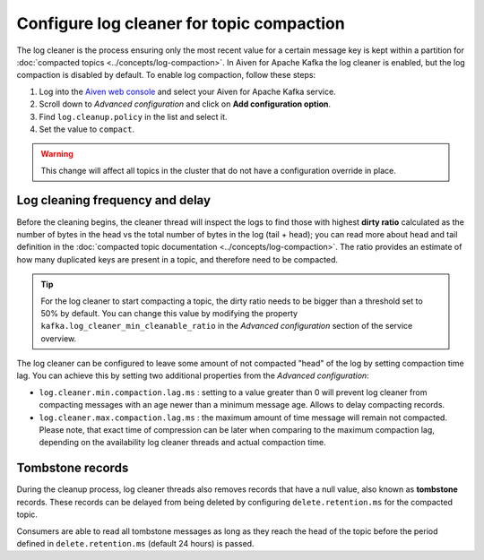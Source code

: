 Configure log cleaner for topic compaction
==========================================

The log cleaner is the process ensuring only the most recent value for a certain message key is kept within a partition for :doc:`compacted topics <../concepts/log-compaction>`.  In Aiven for Apache Kafka the log cleaner is enabled, but the log compaction is disabled by default. To enable log compaction, follow these steps:

#. Log into the `Aiven web console <https://console.aiven.io/>`_ and select your Aiven for Apache Kafka service.
#. Scroll down to *Advanced configuration* and click on **Add configuration option**.
#. Find ``log.cleanup.policy`` in the list and select it.
#. Set the value to ``compact``.

.. warning:: This change will affect all topics in the cluster that do not have a configuration override in place.

Log cleaning frequency and delay
~~~~~~~~~~~~~~~~~~~~~~~~~~~~~~~~~

Before the cleaning begins, the cleaner thread will inspect the logs to find those with highest **dirty ratio** calculated as the number of bytes in the head vs the total number of bytes in the log (tail + head); you can read more about head and tail definition in the :doc:`compacted topic documentation <../concepts/log-compaction>`. The ratio provides an estimate of how many duplicated keys are present in a topic, and therefore need to be compacted.

.. Tip::

    For the log cleaner to start compacting a topic, the dirty ratio needs to be bigger than a threshold set to 50% by default. You can change this value by modifying the property ``kafka.log_cleaner_min_cleanable_ratio`` in the *Advanced configuration* section of the service overview.

The log cleaner can be configured to leave some amount of not compacted "head" of the log by setting compaction time lag. You can achieve this by setting two additional properties from the  *Advanced configuration*:

-  ``log.cleaner.min.compaction.lag.ms`` : setting to a value greater than 0 will prevent log cleaner from compacting messages with an age newer than a minimum message age. Allows to delay compacting records.

-  ``log.cleaner.max.compaction.lag.ms`` : the maximum amount of time message will remain not compacted. Please note, that exact time of compression can be later when comparing to the maximum compaction lag, depending on the availability log cleaner threads and actual compaction time.

Tombstone records
~~~~~~~~~~~~~~~~~

During the cleanup process, log cleaner threads also removes records that have a null value, also known as **tombstone** records. These records can be delayed from being deleted by configuring ``delete.retention.ms`` for the compacted topic.

Consumers are able to read all tombstone messages as long as they reach the head of the topic before the period defined in ``delete.retention.ms`` (default 24 hours) is passed.

